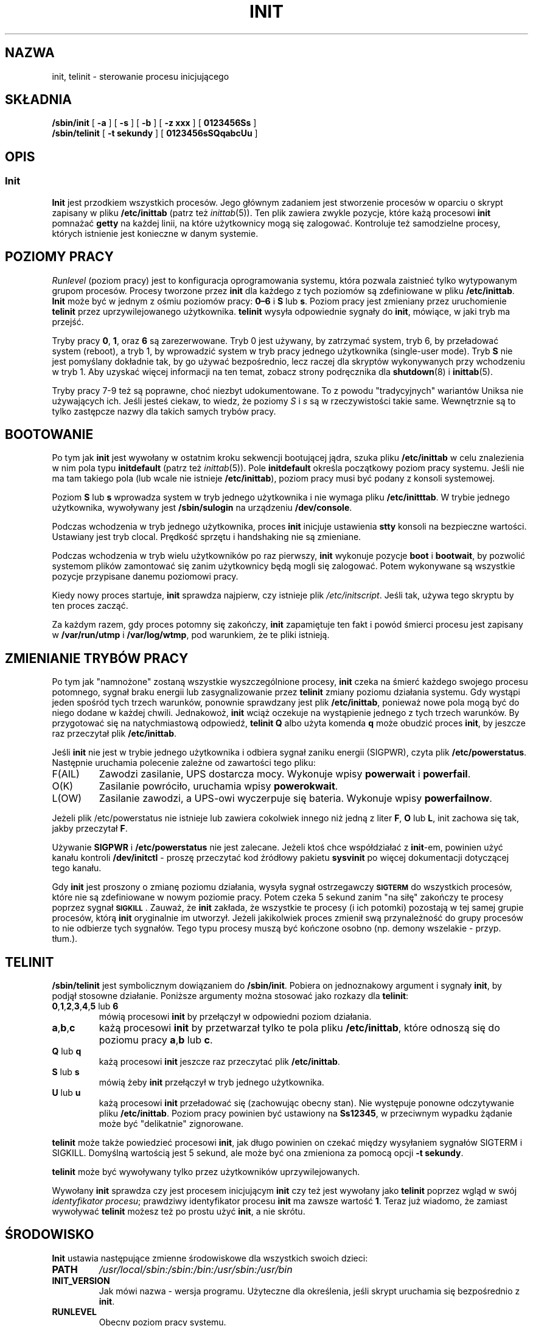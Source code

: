 .\"{{{}}}
.\" Translation (c) 1998 Paweł Wilk <siewca@dione.ids.pl>
.\" Translation update: Robert Luberda <robert@debian.org>, Mar 2005, sysvinit 2.86
.\" $Id: init.8,v 1.5 2005/03/20 19:20:59 robert Exp $
.\" {PTM/PW/0.2/09-05-1999/"steruj procesem inicjującym"}
.\"{{{  Title
.TH INIT 8 "19 lipca 2004" "" "Podręcznik administratora systemu Linux"
.\"}}}
.\"{{{  Name
.SH NAZWA
init, telinit \- sterowanie procesu inicjującego
.\"}}}
.\"{{{  Synopsis
.SH SKŁADNIA
.B /sbin/init
.RB [ " \-a " ]
.RB [ " \-s " ]
.RB [ " \-b " ]
.RB [ " \-z xxx " ]
.RB [ " 0123456Ss " ]
.br
.B /sbin/telinit
.RB [ " \-t sekundy " ]
.RB [ " 0123456sSQqabcUu " ]
.\"}}}
.\"}}}
.\"{{{  Description
.SH OPIS
.\"{{{  init
.SS Init
.B Init
jest przodkiem wszystkich procesów. Jego głównym zadaniem jest stworzenie procesów
w oparciu o skrypt zapisany w pliku \fB/etc/inittab\fP (patrz też
\fIinittab\fP(5)). Ten plik zawiera zwykle pozycje, które każą procesowi \fBinit\fP
pomnażać \fBgetty\fP na każdej linii, na które użytkownicy mogą się zalogować. Kontroluje
też samodzielne procesy, których istnienie jest konieczne w danym systemie.
.PP
.\"{{{ Runlevels
.SH POZIOMY PRACY
\fIRunlevel\fP (poziom pracy) jest to konfiguracja oprogramowania systemu,
która pozwala
zaistnieć tylko wytypowanym grupom procesów. Procesy tworzone przez
\fBinit\fP dla każdego z tych poziomów są zdefiniowane w pliku
\fB/etc/inittab\fP. \fBInit\fP może być w jednym z ośmiu poziomów pracy:
\fB0\(en6\fP i \fBS\fP lub \fBs\fP. Poziom pracy jest
zmieniany przez uruchomienie \fBtelinit\fP przez uprzywilejowanego użytkownika.
\fBtelinit\fP wysyła odpowiednie sygnały do \fBinit\fP, mówiące, w jaki tryb ma
przejść.
.PP
Tryby pracy \fB0\fP, \fB1\fP, oraz \fB6\fP są zarezerwowane. Tryb 0 jest używany, by
zatrzymać system, tryb 6, by przeładować system (reboot), a tryb
1, by wprowadzić system w tryb pracy jednego użytkownika (single\-user mode). Tryb \fBS\fP
nie jest pomyślany dokładnie tak, by go używać bezpośrednio, lecz raczej dla skryptów
wykonywanych przy wchodzeniu w tryb 1. Aby uzyskać więcej informacji na ten temat,
zobacz strony podręcznika dla \fBshutdown\fP(8) i \fBinittab\fP(5).
.PP
Tryby pracy 7\-9 też są poprawne, choć niezbyt udokumentowane. To z powodu
"tradycyjnych" wariantów Uniksa nie używających ich.
Jeśli jesteś ciekaw, to wiedz, że poziomy \fIS\fP i \fIs\fP są w rzeczywistości takie same.
Wewnętrznie są to tylko zastępcze nazwy dla takich samych trybów pracy.
.\"}}}
.PP
.SH BOOTOWANIE
Po tym jak \fBinit\fP jest wywołany w ostatnim kroku sekwencji bootującej jądra,
szuka pliku \fB/etc/inittab\fP w celu znalezienia w nim pola typu
\fBinitdefault\fP (patrz też \fIinittab\fP(5)). Pole \fBinitdefault\fP
określa początkowy poziom pracy systemu. Jeśli nie ma tam takiego
pola (lub wcale nie istnieje \fB/etc/inittab\fP), poziom pracy musi być
podany z konsoli systemowej.
.PP
Poziom \fBS\fP lub \fBs\fP wprowadza system w tryb jednego użytkownika
i nie wymaga pliku \fB/etc/initttab\fP. W trybie jednego użytkownika,
wywoływany jest \fB/sbin/sulogin\fP na urządzeniu \fB/dev/console\fP.
.PP
Podczas wchodzenia w tryb jednego użytkownika, proces \fBinit\fP
inicjuje ustawienia \fBstty\fR konsoli na bezpieczne wartości. Ustawiany
jest tryb clocal. Prędkość sprzętu i handshaking nie są zmieniane.
.PP
Podczas wchodzenia w tryb wielu użytkowników po raz pierwszy, \fBinit\fP wykonuje
pozycje \fBboot\fP i \fBbootwait\fP, by pozwolić systemom plików zamontować się
zanim użytkownicy będą mogli się zalogować. Potem wykonywane są wszystkie pozycje
przypisane danemu poziomowi pracy.
.PP
Kiedy nowy proces startuje, \fBinit\fP sprawdza najpierw, czy istnieje plik
\fI/etc/initscript\fP. Jeśli tak, używa tego skryptu by
ten proces zacząć.
.PP
Za każdym razem, gdy proces potomny się zakończy, \fBinit\fP zapamiętuje ten fakt i powód
śmierci procesu jest zapisany w \fB/var/run/utmp\fP i \fB/var/log/wtmp\fP,
pod warunkiem, że te pliki istnieją.
.SH ZMIENIANIE TRYBÓW PRACY
Po tym jak "namnożone" zostaną wszystkie wyszczególnione procesy, \fBinit\fP czeka
na śmierć każdego swojego procesu potomnego, sygnał braku energii lub
zasygnalizowanie przez \fBtelinit\fP zmiany poziomu działania systemu.
Gdy wystąpi jeden spośród tych trzech warunków, ponownie sprawdzany jest
plik \fB/etc/inittab\fP, ponieważ nowe pola mogą być do niego dodane
w każdej chwili. Jednakowoż, \fBinit\fP wciąż oczekuje na wystąpienie jednego
z tych trzech warunków. By przygotować się na natychmiastową odpowiedź,
\fBtelinit Q\fP albo użyta komenda \fBq\fP może obudzić proces \fBinit\fP,
by jeszcze raz przeczytał plik \fB/etc/inittab\fP.
.PP
Jeśli \fBinit\fP nie jest w trybie jednego użytkownika i odbiera sygnał zaniku
energii (SIGPWR), czyta plik \fB/etc/powerstatus\fR. Następnie uruchamia polecenie
zależne od zawartości tego pliku:
.IP F(AIL)
Zawodzi zasilanie, UPS dostarcza mocy. Wykonuje wpisy \fBpowerwait\fP
i \fBpowerfail\fP.
.IP O(K)
Zasilanie powróciło, uruchamia wpisy \fBpowerokwait\fP.
.IP L(OW)
Zasilanie zawodzi, a UPS\-owi wyczerpuje się bateria. Wykonuje
wpisy \fBpowerfailnow\fP.
.PP
Jeżeli plik /etc/powerstatus nie istnieje lub zawiera cokolwiek innego niż jedną z
liter \fBF\fP, \fBO\fP lub \fBL\fP, init zachowa się tak, jakby przeczytał \fBF\fR.
.PP
Używanie \fBSIGPWR\fP i \fB/etc/powerstatus\fP nie jest zalecane. Jeżeli
ktoś chce  współdziałać z \fBinit\fP\-em, powinien użyć kanału kontroli
\fB/dev/initctl\fP \- proszę przeczytać kod źródłowy pakietu \fBsysvinit\fP
po więcej dokumentacji dotyczącej tego kanału.
.PP
Gdy \fBinit\fP jest proszony o zmianę poziomu działania, wysyła sygnał
ostrzegawczy \s-1\fBSIGTERM\fP\s0 do wszystkich procesów, które nie są zdefiniowane
w nowym poziomie pracy. Potem czeka 5 sekund zanim "na siłę"
zakończy te procesy poprzez sygnał \s-1\fBSIGKILL\fP\s0.
Zauważ, że \fBinit\fP zakłada, że wszystkie te procesy (i ich potomki)
pozostają w tej samej grupie procesów, którą \fBinit\fP
oryginalnie im utworzył. Jeżeli jakikolwiek proces zmienił swą przynależność do
grupy procesów to nie odbierze tych sygnałów. Tego typu procesy muszą
być kończone osobno (np. demony wszelakie \- przyp. tłum.).
.\"}}}
.\"{{{  telinit
.SH TELINIT
\fB/sbin/telinit\fP jest symbolicznym dowiązaniem do \fB/sbin/init\fP. Pobiera on
jednoznakowy argument i sygnały \fBinit\fP, by podjął stosowne działanie.
Poniższe argumenty można stosować jako rozkazy dla
\fBtelinit\fP:
.IP "\fB0\fP,\fB1\fP,\fB2\fP,\fB3\fP,\fB4\fP,\fB5\fP lub \fB6\fP"
mówią procesowi \fBinit\fP by przełączył w odpowiedni poziom działania.
.IP \fBa\fP,\fBb\fP,\fBc\fP
każą procesowi \fBinit\fP by przetwarzał tylko te pola pliku \fB/etc/inittab\fP,
które odnoszą się do poziomu pracy \fBa\fP,\fBb\fP lub \fBc\fP.
.IP "\fBQ\fP lub \fBq\fP"
każą procesowi \fBinit\fP jeszcze raz przeczytać plik \fB/etc/inittab\fP.
.IP "\fBS\fP lub \fBs\fP"
mówią żeby \fBinit\fP przełączył w tryb jednego użytkownika.
.IP "\fBU\fP lub \fBu\fP"
każą procesowi \fBinit\fP przeładować się (zachowując obecny stan). Nie występuje
ponowne odczytywanie pliku \fB/etc/inittab\fP. Poziom pracy powinien być ustawiony
na \fBSs12345\fP, w przeciwnym wypadku żądanie może być "delikatnie" zignorowane.
.PP
\fBtelinit\fP może także powiedzieć procesowi \fBinit\fP, jak długo powinien on czekać
między wysyłaniem sygnałów SIGTERM i SIGKILL. Domyślną wartością jest
5 sekund, ale może być ona zmieniona za pomocą opcji \fB\-t sekundy\fP.
.PP
\fBtelinit\fP może być wywoływany tylko przez użytkowników uprzywilejowanych.
.PP
Wywołany \fBinit\fP sprawdza czy jest procesem inicjującym \fBinit\fP czy też
jest wywołany jako \fBtelinit\fP poprzez wgląd w swój \fIidentyfikator procesu\fP;
prawdziwy identyfikator procesu \fBinit\fP ma zawsze wartość \fB1\fP.
Teraz już wiadomo, że zamiast wywoływać \fBtelinit\fP możesz też po prostu
użyć \fBinit\fP, a nie skrótu.
.\"}}}
.\"}}}
.SH ŚRODOWISKO
\fBInit\fP ustawia następujące zmienne środowiskowe dla wszystkich swoich dzieci:
.IP \fBPATH\fP
\fI/usr/local/sbin:/sbin:/bin:/usr/sbin:/usr/bin\fP
.IP \fBINIT_VERSION\fP
Jak mówi nazwa \- wersja programu. Użyteczne dla określenia, jeśli skrypt uruchamia się bezpośrednio z \fBinit\fP.
.IP \fBRUNLEVEL\fP
Obecny poziom pracy systemu.
.IP \fBPREVLEVEL\fP
Poprzedni poziom pracy systemu (użyteczne po zmianie poziomów).
.IP \fBCONSOLE\fP
Konsola systemu. Tak naprawdę ta wartość jest przyjmowana od jądra; jednak
jeśli nie jest ustawiona \fBinit\fP ustawi ją domyślnie na \fB/dev/console\fP.
.SH FLAGI STARTOWE
Jest możliwe by przekazać pewne flagi do procesu \fBinit\fP z monitora
startowego (np. LILO). \fBInit\fP dopuszcza stosowanie następujących flag:
.TP 0.5i
.B S, single
Bootowanie w trybie jednego użytkownika. W tym trybie \fI/etc/inittab\fP jest
sprawdzany (wczytywany) i skrypty startowe rc są zwykle uruchamiane zanim
wystartuje powłoka dla trybu jednego użytkownika.
.PP
.TP 0.5i
.B 1\-5
Poziom działania w jakim system ma wystartować.
.PP
.TP 0.5i
.B \-b, emergency
Wejście bezpośrednio w tryb jednego użytkownika bez uruchamiania
żadnych innych skryptów startowych.
.PP
.TP 0.5i
.B \-a, auto
Program ładujący LILO dodaje słowo "auto" do linii poleceń, jeżeli
uruchomił jądro z domyślną linią poleceń (użytkownik jej nie zmieniał).
Jeżeli \fBinit\fP znajdzie to słowo, ustawi zmienną środowiskową
"AUTOBOOT" na "yes". Proszę zauważyć, że nie można tego użyć jako
środka bezpieczeństwa \- oczywiści użytkownik mógł ręcznie w linii
poleceń wpisać "auto" użyć opcji \-a.
.PP
.TP 0.5i
.B \-z xxx
Argument opcji \-z jest ignorowany. Może być użyta do wydłużenia linii poleceń,
tak żeby zajmowała więcej miejsca na stosie. \fBInit\fP może wtedy manipulować linią
poleceń, tak żeby \fBps\fP(1) pokazywało bieżący tryb uruchomienia.
.PP
.SH INTERFEJS
Init nasłuchuje wiadomości na łączu \fIfifo\fP w /dev, \fI/dev/initctl\fP.
\fBTelinit\fP używa tego do komunikacji z procesem init. Ten interfejs nie jest
zbyt dobrze udokumentowany czy skończony. Zainteresowani powinni przestudiować
plik \fIinitreq.h\fP w podkatalogu \fIsrc/\fP archiwum tarowego z kodem źródłowym
\fBinit\fP.
.SH SYGNAŁY
Init reaguje na następujące sygnały:
.TP 0.5i
.B SIGHUP
Ma ten sam efekt co \fBtelinit q\fP.
.PP
.TP 0.5i
.B SIGUSR1
Po odebraniu tego sygnału, init zamyka i ponownie otwiera swoją kontrolkę fifo,
\fB/dev/initctl\fP. Użyteczne w przypadku skryptów startowych, gdy przemontowywany jest
katalog /dev.
.TP 0.5i
.B SIGINT
Zwykle ten sygnał jest wysyłany z jądra by powiedzieć, że wciśnięta została
kombinacja klawiszy CTRL\-ALT\-DEL. Powoduje to rozpoczęcie akcji \fIctrlaltdel\fP.
.TP 0.5i
.B SIGWINCH
Jądro wysyła ten sygnał jeśli wciśnięty został klawisz \fIKeyboardSignal\fP.
Aktywuje to akcję \fIkbrequest\fP.
\"{{{  Conforming to
.SH ZGODNE Z
\fBInit\fP jest kompatybilny z init obecnym System V. Działa
razem ze skryptami w katalogach
\fI/etc/init.d\fP i \fI/etc/rc{poziom_działania}.d\fP.
Jeśli twój system używa tej konwencji, to powinien być obecny plik \fIREADME\fP
w katalogu \fI/etc/init.d\fP wyjaśniający, jak te skrypty działają.
.\"}}}
.\"{{{  Files
.SH PLIKI
.nf
/etc/inittab
/etc/initscript
/dev/console
/var/run/utmp
/var/log/wtmp
/dev/initctl
.fi
.\"}}}
.\"{{{  Warnings
.SH UWAGI
\fBInit\fP zakłada, że procesy i ich procesy potomne
pozostają w tej samej grupie procesów, która była dla nich
oryginalnie stworzona. Jeżeli jakikolwiek proces zmienił swą przynależność do
grupy procesów, \fBinit\fP nie może ich zabić i może skończyć się na tym,
że zostaną dwa procesy czytające z jednej linii terminala.

.\"}}}
.\"{{{  Diagnostics
.SH DIAGNOSTYKA
Jeśli \fBinit\fP zorientuje się, że wciąż powtarza namnażanie zadanego
procesu częściej niż 10 razy w ciągu 2 minut, wtedy założy, że gdzieś
w wywołaniu komendy jest błąd, wyśle wiadomość o błędzie na konsolę
systemu, i przerwie pomnażanie danego pola do upłynięcia 5 minut lub
do odebrania sygnału. Zapobiega to "zjadaniu" zasobów systemu gdy ktoś
popełni błąd typograficzny (bardziej po naszemu: "literówkę" \- przyp. tłum.) w pliku
\fB/etc/inittab\fP lub gdy program normalnie uruchamiany dla danego
wpisu jest usunięty.
.\"}}}
.\"{{{  Author
.SH AUTOR
Miquel van Smoorenburg (miquels@cistron.nl), pierwszą wersję strony
podręcznika napisał Michael Haardt (u31b3hs@pool.informatik.rwth\-aachen.de).
.\"}}}
.\"{{{  See also
.SH "PATRZ TAKŻE"
.BR getty (1),
.BR login (1),
.BR sh (1),
.BR runlevel (8),
.BR shutdown(8),
.BR kill (1),
.BR inittab (5),
.BR initscript (5),
.BR utmp (5)
.\"}}}
